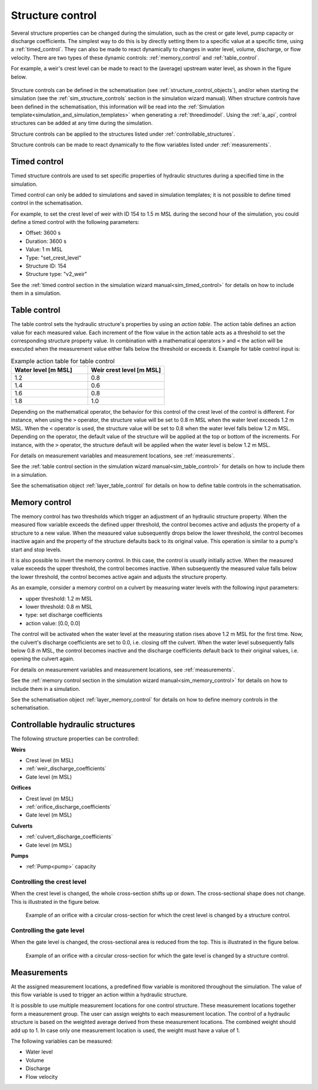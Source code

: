 .. _control:

Structure control
=================

Several structure properties can be changed during the simulation, such as the crest or gate level, pump capacity or discharge coefficients. The simplest way to do this is by directly setting them to a specific value at a specific time, using a :ref:`timed_control`. They can also be made to react dynamically to changes in water level, volume, discharge, or flow velocity. There are two types of these dynamic controls: :ref:`memory_control` and :ref:`table_control`.

For example, a weir's crest level can be made to react to the (average) upstream water level, as shown in the figure below.


.. figure:: image/c_control_updated2.png
   :alt: control structures overview

Structure controls can be defined in the schematisation (see :ref:`structure_control_objects`), and/or when starting the simulation (see the :ref:`sim_structure_controls` section in the simulation wizard manual). When structure controls have been defined in the schematisation, this information will be read into the :ref:`Simulation template<simulation_and_simulation_templates>` when generating a :ref:`threedimodel`. Using the :ref:`a_api`, control structures can be added at any time during the simulation.

Structure controls can be applied to the structures listed under :ref:`controllable_structures`.

Structure controls can be made to react dynamically to the flow variables listed under :ref:`measurements`.
   
.. _timed_control:

Timed control
-------------

Timed structure controls are used to set specific properties of hydraulic structures during a specified time in the simulation. 

Timed control can only be added to simulations and saved in simulation templates; it is not possible to define timed control in the schematisation.

For example, to set the crest level of weir with ID 154 to 1.5 m MSL during the second hour of the simulation, you could define a timed control with the following parameters:

- Offset: 3600 s

- Duration: 3600 s

- Value: 1 m MSL

- Type: "set_crest_level"

- Structure ID: 154

- Structure type: "v2_weir"

See the :ref:`timed control section in the simulation wizard manual<sim_timed_control>` for details on how to include them in a simulation. 

.. _table_control:

Table control
-------------

The table control sets the hydraulic structure's properties by using an *action table*. The action table defines an action value for each measured value. Each increment of the flow value in the action table acts as a threshold to set the corresponding structure property value. In combination with a mathematical operators ``>`` and ``<`` the action will be executed when the measurement value either falls below the threshold or exceeds it. Example for table control input is:

.. list-table:: Example action table for table control
   :widths: 40 40 
   :header-rows: 1

   * - Water level [m MSL]
     - Weir crest level [m MSL]
   * - 1.2
     - 0.8
   * - 1.4
     - 0.6
   * - 1.6
     - 0.8
   * - 1.8
     - 1.0

Depending on the mathematical operator, the behavior for this control of the crest level of the control is different. For instance, when using the ``>`` operator, the structure value will be set to 0.8 m MSL when the water level exceeds 1.2 m MSL. When the ``<`` operator is used, the structure value will be set to 0.8 when the water level falls below 1.2 m MSL. Depending on the operator, the default value of the structure will be applied at the top or bottom of the increments. For instance, with the ``>`` operator, the structure default will be applied when the water level is below 1.2 m MSL.

For details on measurement variables and measurement locations, see :ref:`measurements`.

See the :ref:`table control section in the simulation wizard manual<sim_table_control>` for details on how to include them in a simulation. 

See the schematisation object :ref:`layer_table_control` for details on how to define table controls in the schematisation.

.. _memory_control:

Memory control
--------------

The memory control has two thresholds which trigger an adjustment of an hydraulic structure property. When the measured flow variable exceeds the defined upper threshold, the control becomes active and adjusts the property of a structure to a new value. When the measured value subsequently drops below the lower threshold, the control becomes inactive again and the property of the structure defaults back to its original value. This operation is similar to a pump's start and stop levels.

It is also possible to invert the memory control. In this case, the control is usually initially active. When the measured value exceeds the upper threshold, the control becomes inactive. When subsequently the measured value falls below the lower threshold, the control becomes active again and adjusts the structure property. 

As an example, consider a memory control on a culvert by measuring water levels with the following input parameters:

- upper threshold: 1.2 m MSL

- lower threshold: 0.8 m MSL

- type: set discharge coefficients

- action value:  [0.0, 0.0]

The control will be activated when the water level at the measuring station rises above 1.2 m MSL for the first time. Now, the culvert's discharge coefficients are set to 0.0, i.e. closing off the culvert. When the water level subsequently falls below 0.8 m MSL, the control becomes inactive and the discharge coefficients default back to their original values, i.e. opening the culvert again. 

For details on measurement variables and measurement locations, see :ref:`measurements`.

See the :ref:`memory control section in the simulation wizard manual<sim_memory_control>` for details on how to include them in a simulation. 

See the schematisation object :ref:`layer_memory_control` for details on how to define memory controls in the schematisation.


.. _controllable_structures:

Controllable hydraulic structures
---------------------------------

The following structure properties can be controlled:

**Weirs**

- Crest level (m MSL)

- :ref:`weir_discharge_coefficients`

- Gate level (m MSL)

**Orifices**

- Crest level (m MSL)

- :ref:`orifice_discharge_coefficients`

- Gate level (m MSL)

**Culverts**

- :ref:`culvert_discharge_coefficients`

- Gate level (m MSL)

**Pumps**

- :ref:`Pump<pump>` capacity

.. _controlling_crest_level:

Controlling the crest level
^^^^^^^^^^^^^^^^^^^^^^^^^^^

When the crest level is changed, the whole cross-section shifts up or down. The cross-sectional shape does not change. This is illustrated in the figure below.

.. figure:: image/h_controlling_crest_level.png
   :alt: Controlling the crest level

   Example of an orifice with a circular cross-section for which the crest level is changed by a structure control.


.. _controlling_gate_level:

Controlling the gate level
^^^^^^^^^^^^^^^^^^^^^^^^^^

When the gate level is changed, the cross-sectional area is reduced from the top. This is illustrated in the figure below.

.. figure:: image/h_controlling_gate_level.png
   :alt: Controlling the gate level

   Example of an orifice with a circular cross-section for which the gate level is changed by a structure control.

.. _measurements:

Measurements
------------

At the assigned measurement locations, a predefined flow variable is monitored throughout the simulation. The value of this flow variable is used to trigger an action within a hydraulic structure.

It is possible to use multiple measurement locations for one control structure. These measurement locations together form a measurement group. The user can assign weights to each measurement location. The control of a hydraulic structure is based on the weighted average derived from these measurement locations. The combined weight should add up to 1. In case only one measurement location is used, the weight must have a value of 1.  

The following variables can be measured:

- Water level

- Volume

- Discharge

- Flow velocity
